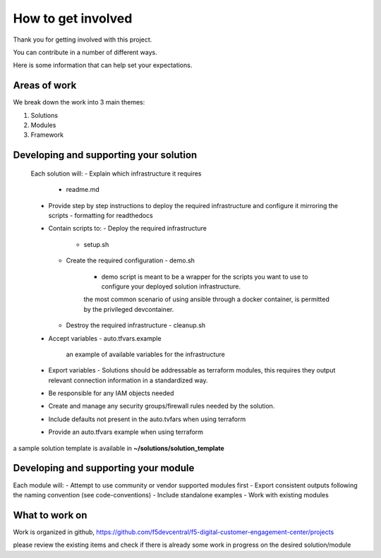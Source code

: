 How to get involved
===================

Thank you for getting involved with this project.

You can contribute in a number of different ways.

Here is some information that can help set your expectations.


Areas of work
-------------------------------------

We break down the work into 3 main themes:

1. Solutions

2. Modules

3. Framework


Developing and supporting your solution
----------------------------------------------

  Each solution will:
  - Explain which infrastructure it requires
      - readme.md
  - Provide step by step instructions to deploy the required infrastructure and configure it mirroring the scripts
    - formatting for readthedocs
  - Contain scripts to:
    - Deploy the required infrastructure
      - setup.sh
    - Create the required configuration
      - demo.sh
          - demo script is meant to be a wrapper for the scripts you want to use to configure your deployed solution infrastructure.
          the most common scenario of using ansible through a docker container, is permitted by the privileged devcontainer.
    - Destroy the required infrastructure
      - cleanup.sh
  - Accept variables
    - auto.tfvars.example
      an example of available variables for the infrastructure
  - Export variables
    - Solutions should be addressable as terraform modules, this requires they output relevant connection information in a standardized way.
  - Be responsible for any IAM objects needed
  - Create and manage any security groups/firewall rules needed by the solution.
  - Include defaults not present in the auto.tvfars when using terraform
  - Provide an auto.tfvars example when using terraform

a sample solution template is available in **~/solutions/solution_template**

Developing and supporting your module
-------------------------------------

Each module will:
- Attempt to use community or vendor supported modules first
- Export consistent outputs following the naming convention (see code-conventions)
- Include standalone examples
- Work with existing modules


What to work on
---------------

Work is organized in github, https://github.com/f5devcentral/f5-digital-customer-engagement-center/projects

please review the existing items and check if there is already some work in progress on the desired solution/module
